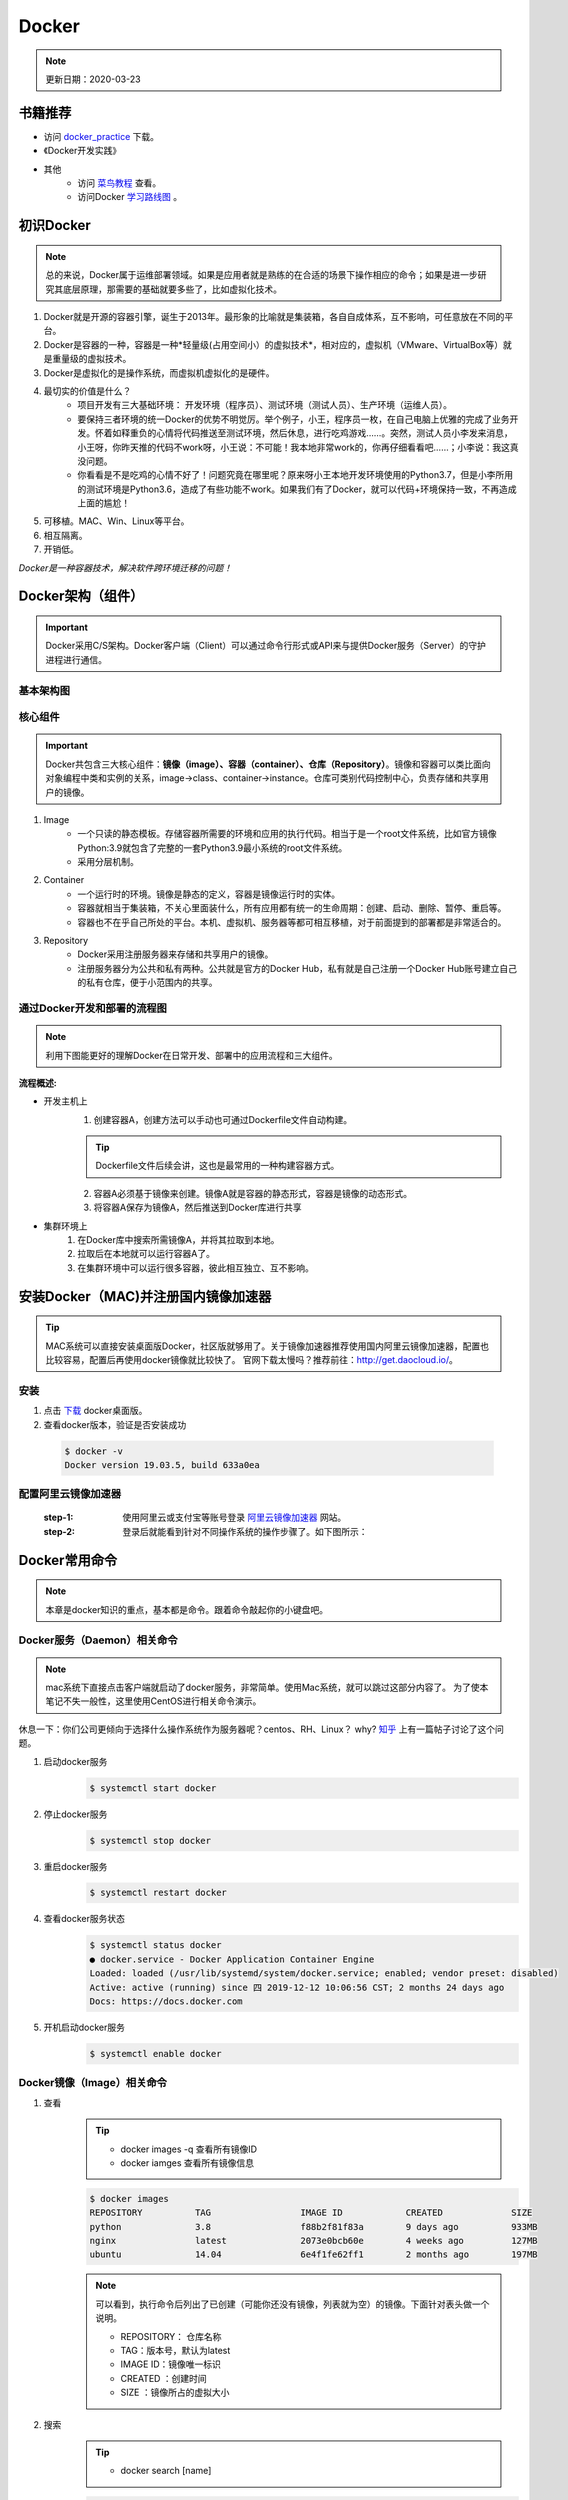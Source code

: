 ==========
Docker
==========
.. note::

    更新日期：2020-03-23

书籍推荐
========
- 访问 `docker_practice <https://www.gitbook.com/download/pdf/book/yeasy/docker_practice>`_ 下载。
- 《Docker开发实践》
- 其他
    + 访问 `菜鸟教程 <https://www.runoob.com/docker/docker-tutorial.html>`_ 查看。
    + 访问Docker `学习路线图 <https://developer.aliyun.com/article/40494?spm=5176.12281978.0.0.377241271ZQV6s>`_ 。

初识Docker
============
.. note::

   总的来说，Docker属于运维部署领域。如果是应用者就是熟练的在合适的场景下操作相应的命令；如果是进一步研究其底层原理，那需要的基础就要多些了，比如虚拟化技术。

1. Docker就是开源的容器引擎，诞生于2013年。最形象的比喻就是集装箱，各自自成体系，互不影响，可任意放在不同的平台。
#. Docker是容器的一种，容器是一种*轻量级(占用空间小）的虚拟技术*，相对应的，虚拟机（VMware、VirtualBox等）就是重量级的虚拟技术。
#. Docker是虚拟化的是操作系统，而虚拟机虚拟化的是硬件。
#. 最切实的价值是什么？
    + 项目开发有三大基础环境： 开发环境（程序员）、测试环境（测试人员）、生产环境（运维人员）。
    + 要保持三者环境的统一Docker的优势不明觉厉。举个例子，小王，程序员一枚，在自己电脑上优雅的完成了业务开发。怀着如释重负的心情将代码推送至测试环境，然后休息，进行吃鸡游戏……。突然，测试人员小李发来消息，小王呀，你昨天推的代码不work呀，小王说：不可能！我本地非常work的，你再仔细看看吧……；小李说：我这真没问题。
    + 你看看是不是吃鸡的心情不好了！问题究竟在哪里呢？原来呀小王本地开发环境使用的Python3.7，但是小李所用的测试环境是Python3.6，造成了有些功能不work。如果我们有了Docker，就可以代码+环境保持一致，不再造成上面的尴尬！
#. 可移植。MAC、Win、Linux等平台。
#. 相互隔离。
#. 开销低。

*Docker是一种容器技术，解决软件跨环境迁移的问题！*


Docker架构（组件）
===================
.. important::

    Docker采用C/S架构。Docker客户端（Client）可以通过命令行形式或API来与提供Docker服务（Server）的守护进程进行通信。

基本架构图
----------

.. image:: images/docker/2020-03-06-docker架构.png
  :width: 600px


核心组件
--------
.. important::

    Docker共包含三大核心组件：**镜像（image）、容器（container）、仓库（Repository）**。镜像和容器可以类比面向对象编程中类和实例的关系，image->class、container->instance。仓库可类别代码控制中心，负责存储和共享用户的镜像。

1. Image
    + 一个只读的静态模板。存储容器所需要的环境和应用的执行代码。相当于是一个root文件系统，比如官方镜像Python:3.9就包含了完整的一套Python3.9最小系统的root文件系统。
    + 采用分层机制。
#. Container
    + 一个运行时的环境。镜像是静态的定义，容器是镜像运行时的实体。
    + 容器就相当于集装箱，不关心里面装什么，所有应用都有统一的生命周期：创建、启动、删除、暂停、重启等。
    + 容器也不在乎自己所处的平台。本机、虚拟机、服务器等都可相互移植，对于前面提到的部署都是非常适合的。
#. Repository
    + Docker采用注册服务器来存储和共享用户的镜像。
    + 注册服务器分为公共和私有两种。公共就是官方的Docker Hub，私有就是自己注册一个Docker Hub账号建立自己的私有仓库，便于小范围内的共享。

通过Docker开发和部署的流程图
-----------------------------
.. note::

    利用下图能更好的理解Docker在日常开发、部署中的应用流程和三大组件。

.. image:: images/docker/docker-开发部署流程图.png
    :width: 700

:流程概述: 

- 开发主机上
    1. 创建容器A，创建方法可以手动也可通过Dockerfile文件自动构建。

    .. tip::

        Dockerfile文件后续会讲，这也是最常用的一种构建容器方式。

    2. 容器A必须基于镜像来创建。镜像A就是容器的静态形式，容器是镜像的动态形式。
    3. 将容器A保存为镜像A，然后推送到Docker库进行共享
- 集群环境上
    1. 在Docker库中搜索所需镜像A，并将其拉取到本地。
    2. 拉取后在本地就可以运行容器A了。
    3. 在集群环境中可以运行很多容器，彼此相互独立、互不影响。

安装Docker（MAC)并注册国内镜像加速器
=======================================
.. tip::

    MAC系统可以直接安装桌面版Docker，社区版就够用了。关于镜像加速器推荐使用国内阿里云镜像加速器，配置也比较容易，配置后再使用docker镜像就比较快了。
    官网下载太慢吗？推荐前往：http://get.daocloud.io/。

安装
------
1. 点击 `下载 <https://hub.docker.com/editions/community/docker-ce-desktop-mac/>`_ docker桌面版。
2. 查看docker版本，验证是否安装成功

  .. code-block:: bash

      $ docker -v
      Docker version 19.03.5, build 633a0ea

配置阿里云镜像加速器
---------------------
 :step-1: 使用阿里云或支付宝等账号登录 `阿里云镜像加速器 <https://cr.console.aliyun.com/cn-hangzhou/instances/mirrors>`_ 网站。
 :step-2: 登录后就能看到针对不同操作系统的操作步骤了。如下图所示：

 .. image:: images/docker/2020-03-06阿里云镜像加速器.jpg
    :width: 700px

Docker常用命令
===============
.. note::

    本章是docker知识的重点，基本都是命令。跟着命令敲起你的小键盘吧。

Docker服务（Daemon）相关命令
----------------------------
.. note::

    mac系统下直接点击客户端就启动了docker服务，非常简单。使用Mac系统，就可以跳过这部分内容了。
    为了使本笔记不失一般性，这里使用CentOS进行相关命令演示。

休息一下：你们公司更倾向于选择什么操作系统作为服务器呢？centos、RH、Linux？ why? `知乎 <https://www.zhihu.com/question/19599986>`_ 上有一篇帖子讨论了这个问题。

1. 启动docker服务
      .. code-block:: bash

        $ systemctl start docker
#. 停止docker服务
    .. code-block:: bash

        $ systemctl stop docker
#. 重启docker服务
    .. code-block:: bash

        $ systemctl restart docker
#. 查看docker服务状态
    .. code-block:: bash

        $ systemctl status docker
        ● docker.service - Docker Application Container Engine
        Loaded: loaded (/usr/lib/systemd/system/docker.service; enabled; vendor preset: disabled)
        Active: active (running) since 四 2019-12-12 10:06:56 CST; 2 months 24 days ago
        Docs: https://docs.docker.com
#. 开机启动docker服务
    .. code-block:: bash

        $ systemctl enable docker

Docker镜像（Image）相关命令
----------------------------
1. 查看
    .. tip::

        - docker images -q 查看所有镜像ID
        - docker iamges 查看所有镜像信息

    .. code-block:: bash

        $ docker images
        REPOSITORY          TAG                 IMAGE ID            CREATED             SIZE
        python              3.8                 f88b2f81f83a        9 days ago          933MB
        nginx               latest              2073e0bcb60e        4 weeks ago         127MB
        ubuntu              14.04               6e4f1fe62ff1        2 months ago        197MB
    .. note::

        可以看到，执行命令后列出了已创建（可能你还没有镜像，列表就为空）的镜像。下面针对表头做一个说明。

        - REPOSITORY： 仓库名称                           
        - TAG：版本号，默认为latest                          
        - IMAGE ID：镜像唯一标识                        
        - CREATED ：创建时间                            
        - SIZE ：镜像所占的虚拟大小                  

#. 搜索
    .. tip::

        - docker search [name]

    .. code-block:: bash

        $ docker search mysql
        NAME                              DESCRIPTION                                     STARS               OFFICIAL （是否官方）           AUTOMATED
        mysql                             MySQL is a widely used, open-source relation…   9196                [OK]                
        mariadb                           MariaDB is a community-developed fork of MyS…   3274                [OK]                
        mysql/mysql-server                Optimized MySQL Server Docker images. Create…   679                 [OK]
        centos/mysql-57-centos7           MySQL 5.7 SQL database server                   70                          

    | 搜索是联网进行的，列出可用的镜像。官方镜像搜索网站，可以查看下有没有自己想要的版本。

#. 拉取（下载）
    .. tip::
        - docker pull [name]:[tag]
        - 不写tag，则默认为latest
        - 访问 `Docker Hub 镜像网站`_，可以了解更多关于的版本信息。

        .. _Docker Hub 镜像网站: https://hub.docker.com/search?q=&type=image

    .. code-block:: bash

        $ docker pull mysql:5.6
        5.6: Pulling from library/mysql
        6d28e14ab8c8: Pull complete 
        dda15103a86a: Pull complete 
        55971d75ab8c: Pull complete 
        f1d4ea32020b: Pull complete 
        61420072af91: Pull complete 
        30862a48418b: Pull complete 
        c6c2ee3a9a57: Pull complete 
        0f4efadb31df: Pull complete 
        dd931017b211: Pull complete 
        488a86083079: Pull complete 
        921d4bdabca2: Pull complete 
        Digest: sha256:a72a05bcf3914c902070765a506b1c8c17c06400258e7b574965763099dee9e1
        Status: Downloaded newer image for mysql:5.6
        docker.io/library/mysql:5.6

    | 上面的拉取镜像过程就体现了分层。

#. 删除
    .. tip::

        - 单个删除 docker rmi image-id/[name]:[tag]
            + rmi。rm就是删除，i参数指的就是镜像。可以指定一个或多个镜像名称或者镜像的ID，多个镜像之间可以使用空格隔开。
        - 删除本次所有镜像: docker rmi `docker images -q`
            + docker images -q 列出所有镜像的ID

    .. code-block:: bash

        $ docker rmi c8078e
        Untagged: mysql:5.6
        Untagged: mysql@sha256:a72a05bcf3914c902070765a506b1c8c17c06400258e7b574965763099dee9e1
        Deleted: sha256:c8078e8ab06d8dabd6c30cffb03951fa035d85f75c19a83ace29b01cb3ecd272

    .. warning::

        - 如果不能删除成功，可能是因为这个镜像正在被容器使用。
            + 可以使用 -f参数强制删除。
            + 也可以先移除正在使用该镜像的容器后再删除。
    

docker容器（container）相关命令
-------------------------------

1. 查看

    .. tip::

        - docker ps 
            + 查看正在开启的容器
        - docker ps -a
            + 查看所有创建的容器列表

    .. code-block:: bash

        $ docker ps
        CONTAINER ID        IMAGE               COMMAND             CREATED             STATUS              PORTS               NAMES

        $ docker ps -a
        CONTAINER ID        IMAGE               COMMAND                  CREATED             STATUS                      PORTS                                         NAMES
        3c7e127ff4ae        nginx:v3            "/bin/bash"              29 minutes ago      Exited (0) 25 minutes ago                                                 web_server


#. 创建

    .. tip::

            - docker run -i -t --name=container_name  image_name:tag  /bin/bash
            - docker run -i -d --name=container_name  image_name:tag  /bin/bash
                + -i -d[t] 可以合并为-id[t]。d标志位表示创建后台容器。
            - 退出容器：执行exit命令。
                + 退出后容器将关闭

    .. code-block:: bash

        $ docker run -it --name=web_server nginx:v3 /bin/bash

        root@3c7e127ff4ae:/# ls
        bin   dev  home  lib64  mnt  proc  run   srv  tmp  var
        boot  etc  lib   media  opt  root  sbin  sys  usr

        $ docker run -id --name=app_server  nginx:v3  /bin/bash

        4b19f6042d9739a3dba3eccd93d4404259883ecf0f6402232124357914835b30
        
#. 进入

    .. tip::

        docker exec -it [容器名称] /bin/bash

    .. code-block:: bash

        $ docker exec -it app_server /bin/bash
        root@4b19f6042d97:/#
        $ exit
        $ docker ps
        CONTAINER ID        IMAGE               COMMAND             CREATED             STATUS              PORTS               NAMES
        4b19f6042d97        nginx:v3            "/bin/bash"         4 minutes ago       Up 4 minutes        80/tcp              app_server

#. 启动
    - docker start [app_server]

#. 停止
    - docker stop [app_server]

#. 删除
    - docker rm app_server
        + 删除单个
    - docker rm \`docker ps -aq\`
        + 删除所有
        + q标志表示只列出容器ID，不列出其他信息。

    .. note::

        \`符号是键盘table上方的键位


#. 查看容器信息
    - docker inspect [app_server]

Docker容器的数据卷
==================

.. tip::

    主要探讨容器中的应用数据管理相关话题。如数据如何保存、外部如何使用数据等。

概念及作用
--------------
概念
^^^^^
    1. 数据卷是宿主机中的一个目录或文件。
    2. 容器目录（文件）和数据卷目录（文件）绑定后，双方修改会立即同步。
    3. 一个数据卷可被多个容器挂载；一个容器也可挂载多个数据卷。

作用
^^^^^
    1. 可持久化保存容器数据。
    2. 实现外部机器和容器间接通信。
    3. 容器之间进行数据交换。

配置数据卷
----------
.. tip::

    1. 创建容器时，使用-v参数
        + docker run …… -v 宿主机目录（文件）:容器内部目录（文件）
        + 目录不存在时，会自动创建。
        + 目录是绝对路径。
        + 可以挂载多个数据卷。

    .. image:: images/docker/docker数据卷.png
        :width: 700

1. 挂载单个数据卷：将本机的host_data目录挂载到容器的container_data下

    .. code-block:: bash

        $ docker run -it --name=c1 -v /Users/hanghangli/Desktop/host_data:/root/container_data  nginx:v3
        # 进入容器
        $docker exec -it c1 /bin/bash
        $root@2c651df94731:/# cd root/ 
        # 可以看到在容器内已经有了挂载目录
        $root@2c651df94731:~# ls
        container_data

2. 一个容器挂载多个数据卷：将本机的data_1.txt、data_2.txt文件挂载到容器的container_data_1.txt、container_data_2.txt
    
    .. code-block:: bash

        $ docker run -it --name=c2 \
        -v /Users/hanghangli/Desktop/data_1.txt:/root/container_data_1.txt \
        -v /Users/hanghangli/Desktop/data_1.txt:/root/container_data_2.txt \
        nginx:v3
        # 进入容器
        $ docker exec -it c2 /bin/bash
        $ ls root/
        # 可以看到在容器内已经有了挂载的两个文件
        container_data_1.txt  container_data_2.txt
        $ cat container_data_1.txt

3. 多个容器挂载一个数据卷。c3与c4容器挂载一个config.ini.txt文件

    .. code-block:: bash

        $ docker run -it --name=c3 \ 
        -v /Users/hanghangli/Desktop/config.ini.txt:/root/container_config.ini.txt.txt \
        nginx:v3
        $ docker run -it --name=c4 \ 
        -v /Users/hanghangli/Desktop/config.ini.txt:/root/container_config.ini.txt \
        nginx:v3
        # 现在修改一下config.ini.txt文件内容并查看下容器的数据卷是否同步了修改。
        # 先看下c3容器
        $ docker exec -it c3 /bin/bash
        $ root@d8b63fe631cb:~# ls
            container_config.ini.txt.txt
        $ root@d8b63fe631cb:~# cat container_config.ini.txt.txt 
            我修改了宿主机的配置文件。
        $ root@d8b63fe631cb:~# exit
        # 再看下c4容器
        $ docker exec -it c4 /bin/bash
        $ root@cfb85d4cb3c4:/# cat root/container_config.ini.txt 
            我修改了宿主机的配置文件。

配置 数据卷容器
---------------
.. tip::
    - 使用场景：的时，并不想指定挂载的宿主机的目录，只想实现容器与容器之间的数据共享。
    - 上面的方法是给每个容器挂载本地数据卷，这样在容器比较少的情况下是一个好方法。但当我们的容器很多且都有挂载数据卷的需求，上面的方式就显得不够高效和友好。
    - 我们可以考虑专门做个挂载数据卷的容器，让它专门负责数据卷挂载，其他容器直接挂载这个数据卷容器即可。这样就增加了可扩展行和可维护性！
    
    ⚠️无论数据卷容器停止还是删除都不会影响其他容器对于数据卷的使用！
    
    - 容器之间共享一些持续更新的数据，最简单的方式是使用数据卷容器

    .. image:: images/docker/docker数据卷容器.png
        :width: 700

    - 创建数据卷容器test_1
        1. docker run -it --name=test_1 -v /volume image:tag /bin/bash
    - 挂载数据卷test_1给容器test_2、test_3
        2. docker run -it --name=test_2 --volumes-from test_1 image:tag /bin/bash
        3. docker run -it --name=test_3 --volumes-from test_1 image:tag /bin/bash

.. code-block:: bash

    # 创建数据卷容器 会自动分配一个目录
    $ docker run -it --name=test_1 -v /volume nginx  /bin/bash

    # 挂载test_1到test_2
    $ docker run -it --name=test_2 --volumes-from test_1 nginx  /bin/bash
    # 挂载test_1到test_3
    $ docker run -it --name=test_3 --volumes-from test_1 nginx  /bin/bash

    # 我们可以测试数据同步情况，我在test_1容器/volume目录新建一个config.ini，看下test_2和test_3下是否会出现呢？
    $ root@75fb3393fb19:/volume# echo "hello,Docker" >> config.ini
    # 在test_2下的volume目录中查看写入内容
    $ docker exec -it test_2 /bin/bash
    $ root@95025edc8a00:/# cat volume/config.ini 
        hello,Docker
    # 类似的test_3下也会出现的，自己看下吧，聪明的你看到了吗？


Docker使用案例（应用部署实战）
==============================
.. note::

    - 下面就进入Docker的在我们开发中的实际应用了，让我们一点点感受它带来的便利吧。加油，老铁们！
    - 如果抽象出来部署操，可分为以下几步：
        + 搜索需要安装的软件（镜像）。如mysql的版本。
        + 从仓库获取镜像。从私有或公共仓库获取。
        + 创建容器。创建容器的方式可以是命令行也可以使用Dockerfile文件来build。
        + 完成。

MySQL部署
-----------
1. 目标
    实现在Docker中部署MySQL，并通过外部客户端操作该容器中的数据库。

    .. tip::

        思考：外部如何访问容器内的数据库呢？
        解决方案：引入端口映射方法。

2. 过程
    - 搜索mysql (可省略步骤）
        docker search mysql:5.6
    - 拉取mysql
        docker pull mysql:5.6
    - 创建容器
        .. code-block:: bash
        
            # 在本地创建一个数据库目录并进入。
            $ mkdir mysql
            $ cd ~/mysql
            # $PWD表示当前目录路径
            $ docker run -id \      
            -p 3307:3306 \
            --name mysql_container \
            -v $PWD/conf:/etc/mysql/conf.d \
            -v $PWD/logs:/logs \
            -v $PWD/data:/var/lib/mysql \
            -e MYSQL_ROOT_PASSWORD=pass \
            mysql:5.6
            e39f78f46f1585225bab52499ad4d81032bc35d52972341503f47bdd1992d277
            $ docker ps
            CONTAINER ID        IMAGE               COMMAND                  CREATED             STATUS              PORTS                    NAMES
            e39f78f46f15        mysql:5.6           "docker-entrypoint.sh"   7 seconds ago       Up 5 seconds        0.0.0.0:3307->3306/tcp   mysql_container

        + 参数说明
            - -p 3307:3306  端口映射。将容器mysql的3306映射到主机的3307。
            - -v $PWD/conf:/etc/mysql/conf.d  挂载数据库配置数据卷。将本地（刚才创建的mysql目录）当前目录的conf挂载到容器/etc/mysql/conf.d
            - -v $PWD/logs:/logs 挂载日志数据卷。将本地当前目录的logs挂载到容器/logs。
            - -v $PWD/data:/var/lib/mysql 挂载数据数据卷。将本地当前目录的data挂载到容器/var/lib/mysql
            - -e MYSQL_ROOT_PASSWORD=pass 初始化root用户的密码
    - 操作容器中的mysql
        .. code-block:: bash

            # 进入容器
            $ docker exec -it mysql_container /bin/bash
            # 在容器中登录mysql
            root@e39f78f46f15:/#  mysql -uroot -ppass
            mysql> 
            # 下面我们可以在本地用任意客户端登录mysql，注意端口填写3307就行。登录后可以常见一个数据库和表，再进入容器就会看到刚才创建的表了。
            # 到此，mysql的容器化就完成啦。

            # 其他命令：mysql容器端口的映射信息
            $ docker port mysql_container 3306
                0.0.0.0:3307

Tomcat部署
-----------
1. 目标
    - 实现在Docker中部署Tomcat，并通过本地浏览器访问网页，确定服务器是否正常工作。

2. 创建过程
    - 拉取镜像
        .. code-block:: bash 

            # 在本地创建一个数据库目录并进入。
            $ mkdir tomcat
            $ cd tomcat
            # $PWD表示当前目录路径
            $ docker pull tomcat             
            Using default tag: latest
            latest: Pulling from library/tomcat
            50e431f79093: Pull complete 
            dd8c6d374ea5: Pull complete 
            c85513200d84: Pull complete 
            55769680e827: Pull complete 
            e27ce2095ec2: Pull complete 
            5943eea6cb7c: Pull complete 
            3ed8ceae72a6: Pull complete 
            91d1e510d72b: Pull complete 
            98ce65c663bc: Pull complete 
            27d4ac9d012a: Pull complete 
            Digest: sha256:2c90303e910d7d5323935b6dc4f8ba59cc1ec99cf1b71fd6ca5158835cffdc9c
            Status: Downloaded newer image for tomcat:latest
    
    - 创建Tomcat容器
        .. code-block:: bash 

            # 在本地创建一个数据库目录并进入。
            $ mkdir tomcat
            $ cd tomcat
            # $PWD表示当前目录路径

            $ docker run -id --name=tomcat \
                -p 8080:8080 \
                -v $PWD:/usr/local/tomcat/webapps \
                tomcat

                5949c2cfd5fe1d4d3395996d22804d08e7e5debc8255d032fd12ab1f1d54be4f

    - 使用容器
        + 在本地机器创建的tomcat目录下
            - mkdir my_app
            - echo '<h1>hello,Docker!</h1>' > my_app/index.html
            - 访问：http://0.0.0.0:8080/my_app/index.html
            - 大功告成！

Nginx部署
-----------
    - 拉取镜像
        .. code-block:: bash 

            $ docker pull nginx
            Using default tag: latest
            latest: Pulling from library/nginx
            68ced04f60ab: Pull complete 
            28252775b295: Pull complete 
            a616aa3b0bf2: Pull complete 
            Digest: sha256:2539d4344dd18e1df02be842ffc435f8e1f699cfc55516e2cf2cb16b7a9aea0b
            Status: Downloaded newer image for nginx:latest

    - 创建容器并测试
         .. code-block:: bash 

            # 准备工作
            $ mkdir nginx
            $ cd nginx
            $ mkdir conf html logs
            $ vim conf/nginx.conf 
                #user  nobody;
                worker_processes  1;

                #error_log  logs/error.log;
                #error_log  logs/error.log  notice;
                #error_log  logs/error.log  info;

                #pid        logs/nginx.pid;

                events {
                    worker_connections  1024;
                }

                http {
                    include       mime.types;
                    default_type  application/octet-stream;

                    #log_format  main  '$remote_addr - $remote_user [$time_local] "$request" '
                    # '$status $body_bytes_sent "$http_referer" '
                    # '"$http_user_agent" "$http_x_forwarded_for"';
                    #access_log  logs/access.log  main;
                    sendfile        on;
                    #tcp_nopush     on;
                    #keepalive_timeout  0;
                    keepalive_timeout  65;
                    #gzip  on;
                include /etc/nginx/conf.d/*.conf;
                }
            $ echo '<h1>Hello, Nginx. </h1>' > html/index.html
            $ docker run -id --name=my_nginx \             
                -p 80:80 \
                -v $PWD/conf/nginx.conf:/etc/nginx/nginx.conf \
                -v $PWD/logs:/var/log/nginx \
                -v $PWD/html:/usr/share/nginx/html \
                nginx
            $ 访问0.0.0.0
                Hello, Nginx.

Redis部署（一个key-value存储系统）
------------------------------------

    - 目标
        + 创建Redis容器，并使用本地机器进行访问。
    - 拉取镜像
        + docker pull reids
    - 创建容器

        .. code-block:: bash

            $ docker run -id --name=my_redis \
            -p 6379:6379 \
            redis
            # 内部先测试下
            $ docker exec -it my_redis /bin/bash
            $ root@679f5de7ab12:/data# redis-cli 
            $ 27.0.0.1:6379> set name 'test'
                OK
            $ 127.0.0.1:6379> get name
                "test"

    - 外部连接测试
        + mac系统下安装Redis 
            - brew install redis

            .. tip::
                
                如果下载太慢可更换brew的仓库源，可参考：https://www.jianshu.com/p/8a2ac505ff3e

        + 连接测试

            .. code-block:: bash 

                $ redis-cli -h 0.0.0.0 -p 6379
                $ 0.0.0.0:6379> get name
                    "test"

使用Dockerfile制作镜像
==========================
镜像原理
---------
- 镜像是由特殊的文件系统叠加而成。
- 采用分层的文件系统，通过在只读文件（镜像）上增加可读写层（容器）的形式来改变镜像。
- Docker镜像结构图
    .. image:: images/docker/Docker镜像结构.png
        :width: 600px

    + bootfs。启动文件系统镜像，复用了宿主机的文件系统。
        - 这也就解释了我们单独下载Ubuntu可能就是好几个G大小，但是利用docker就是几百兆的大小。
    + rootfs。根文件系统，也成为根镜像，一般就是一个操作系统。
    + Image-1、Image-2。这些就是我们用户的镜像，可以不断叠加，下层为父镜像。
        - 这也就解释了如果单独下载MySQL可能也就几十兆的大小，但使用docker就要几百兆的大小，反而变大了。究其原因，就是只读文件存在依赖的关系，叠加后变大了。
    + 可读写文件。这一层就是容器了，当我们基于镜像进行容器启动时，就会在最顶层加载一个可读写的文件系统作为容器。
    + 修改完后就可以提交新的镜像(制作一个新镜像）了。
- 
- 创建新的镜像本质上也就是对已有的镜像文件集合进行增、删、改的操作。
- 这种叠加的方式有利于实现镜像共享、增加可扩展性、减少磁盘空间使用。

Dockerfile的概念和作用
-------------------------
镜像制作方法
^^^^^^^^^^^^^
1. 容器转镜像（不常用）

    ::

        docker commit [id] [Image-name]:[tag]

    ::

        docker save -o [压缩文件名称] [Image-name]:[tag]

    ::

        docker load -i [压缩文件名称]

    .. Attention::
        
        若原有镜像含有挂载文件，则commit时不会将其挂载到新制作的镜像。
        
    - 操作步骤
        .. code-block:: bash

            $ docker ps -a

            CONTAINER ID        IMAGE               COMMAND                  CREATED             STATUS                   PORTS                    NAMES
            679f5de7ab12        redis               "docker-entrypoint.sh"   12 hours ago        Up 2 hours               0.0.0.0:6379->6379/tcp   my_redis

            # 制作一个Redis镜像名为make_redis
            $ docker commit 679f5de7 make_redis
            
            sha256:c5f603178b0cc95aeb04d3e674060d1268541d361748852d73d7eba652f0c6d3
            # 查看镜像
            $ docker images

            REPOSITORY          TAG                 IMAGE ID            CREATED             SIZE
            make_redis          latest              c5f603178b0c        8 hours ago         98.21 MB
            redis               latest              f0453552d7f2        32 hours ago        98.21 MB
            # 打包镜像 
            $ docker save -o make-redis.tar make_redis
            # 为了还原镜像，我们先删除存在的
            $ docker rmi c5f6031
            Untagged: make_redis:latest
            Deleted: sha256:c5f603178b0cc95aeb04d3e674060d1268541d361748852d73d7eba652f0c6d3
            Deleted: sha256:88106bcdc3c35ca6ea7bdb8e7dd06d91c921a328587a0f72b87628ffea654945
            # 加载制作的新镜像
            $ docker load -i make-redis.tar 
                936d71f61caa: Loading layer 3.584 kB/3.584 kB
                Loaded image: make_redis:latest
            # 查看是否成功还原    
            $ docker images                            
                REPOSITORY          TAG                 IMAGE ID            CREATED             SIZE
                make_redis          latest              c5f603178b0c        8 hours ago         98.21 MB
                redis               latest              f0453552d7f2        32 hours ago        98.21 MB

2. Dockerfile（常用方法）
    - Dockerfile是一个文本文件，包含了一行行的指令。
    - 不一定叫Dockerfile名称，可根据实际需求来。如nginx_dockerfile
    - 每一行指令构建一层镜像，基于基础镜像，最终构建出一个新的镜像。
    - Dockerfile关键字，可参考：https://docs.docker.com/develop/develop-images/dockerfile_best-practices/
        - FROM：父镜像
        - RUN：执行命令，["command-1", "command-2"]
        - CMD: 容器启动命令
        - COPY：复制文件
        - WORKDIR：工作目录。指定容器内的工作目录
        - ADD：添加文件

案例
--------
案例一之CentOS安装Vim
^^^^^^^^^^^^^^^^^^^^^^^^^^^
- 任务
    制作一个centos7镜像。保证：
        - 默认登录路径为/usr;
        - 可以使用vim
- 步骤
    ::

        $ docker pull centos:7  
        $ docker run -it --name=c1 centos:7
        # 编写Dockerfile文件
        $ vim Dockerfile           
            # 定义基础镜像
            FROM centos:7
            # 作者信息
            MAINTAINER Mason
            # 执行操作
            RUN yum install -y vim
            # 设置工作目录
            WORKDIR /usr
            # 设置启动命令
            CMD ["/bin/bash"]
        # . 表示的是当前目录，不要忘记写了
        $ docker build -f Dockerfile -t test_centos:1 .
            Sending build context to Docker daemon 222.6 MB
            Step 1 : FROM centos:7
            ---> 5e35e350aded
            Step 2 : MAINTAINER Mason
            ---> Using cache
            ---> efe73e688fd0
            Step 3 : RUN yum install -y vim
            ---> Using cache
            ---> d79eb09c16dc
            Step 4 : WORKDIR /usr
            ---> Using cache
            ---> 0da2b1bca082
            Step 5 : CMD /bin/bash
            ---> Running in 697bd23b374a
            ---> a71548cf9f8e
        $ docker run -it --name c2 test_centos:1
        $ [root@aa24050fdab5 usr]# vim test.txt

        # 完成所有任务

案例二之发布Flask应用
^^^^^^^^^^^^^^^^^^^^^^
- 任务
    定义Dockerfile，发布一个Hello,Flask版的Flask-Web项目
- 步骤

    .. code-block:: bash 

        # 创建并进入flask-web目录
        $ cd flask-web
        # 写一个启动脚本 app.py
        $ vim app.py
            #app.py
            from flask import Flask

            app = Flask(__name__)

            @app.route('/')
            def index():
                return '<h1> hello, Flask </h1>'

            if __name__ == '__main__':
                app.run(host='0.0.0.0', port=5000, debug=True)
        # 编写Dockerfile文件,名称为flask_dockerfile
        $ vim flask_dockefile
            FROM centos:7
            # 作者信息
            MAINTAINER Mason
            # 执行操作
            RUN yum install -y python3 && yum -y install epel-release && yum install -y python-pip 
            RUN pip install flask -i https://pypi.tuna.tsinghua.edu.cn/simple
            # 设置工作目录
            WORKDIR /web_app
            # 设置默认命令
            ENTRYPOINT [ "python" ]
            # 设置启动命令
            CMD ["app.py"]
        # 开始构建镜像
            $ docker build -f flask_dockerfile -t flask-web:1.0 . 
            # 创建应用容器
            $ docker run -id \
            -p 5001:5000 \
            --name web_app \
            -v $PWD/flask-web:/web_app \
            flask-web:1.0

        # 浏览器访问容器应用
        0.0.0.0:5001
        # 完成

docker-compose（服务编排技术）
===============================
服务编排概念
---------------
    + 目的：将一系列的容器创建自动化
    + docker-compose是一个工具。能够编排多容器分布式部署，以指令集的形式管理容器化应用的开发周期，如构建、启动、停止。
    + 基本过程
        + 利用Dockerfile文件定义运行环境镜像。
        + 使用docker-compose.yml定义组成应用的各服务。
            - 前后依赖关系
            - 容器数量等
        + 运行docker-compose up 启动应用。


安装（Mac系统）
----------------

    - Mac系统安装Docker后会包含这个工具，直接查看下版本

    ::

        $ docker-compose version  
        docker-compose version 1.8.1, build 878cff1

实例-发布简单Nginx+Flask-web应用
--------------------------------------

    .. note::

            - 要发布一个完整的项目就存在很多组件服务，如数据库、反向代理等，逐个启动太过麻烦了，我们可以使用docker-compose工具统一进行定义并启动。
            - 这个案例就要编排反向代理及flask两个服务应用。

    ::

        # 创建工作目录
        $ mkdir ~/docker-compose
        $ cd ~/docker-compose
        # 编写yml文件。名称是固定的。注意yaml缩进
        $ vim docker-compose.yml

    ::

        # 这个版本号需要与docker版本对应：https://docs.docker.com/compose/compose-file/
            version: '2'
            services:
                # 服务名称可随便取
                Nginx:
                    image: nginx  #镜像名称
                    ports: #端口映射，启动服务后，直接访问80端口即可（监听6000，6000会映射为5000）
                        - 80:6000
                    links: # 和另一个服务关联
                        - flask-web
                    volumes: # 配置文件
                        - ./nginx/conf.d:/etc/nginx/conf.d
                flask-web: #服务应用名称，可随便取
                    image: flask-web:1.0 #镜像名称，采用上一个实例的
                    volumes: #应用目录 
                        - ../flask-web/:/web_app
                    ports: #端口映射
                        - "6000:5000"  

    ::

        $ mkdir -p ./nginx/conf.d
        # Nginx相关配置
        $ vim ./nginx/conf.d/server.conf

    ::

        server {
            listen 6000; #监听6000端口
            access_log off;


            location / {
            proxy_pass http://flask-web:5000
            }
        }

    :: 

        # 回到docker-compose目录，开始启动服务。 
        $ docker-compose up # 后面-d参数将会后台运行，这里就不加了
            Starting dockercompose_flask-web_1
            Starting dockercompose_Nginx_1
            Attaching to dockercompose_flask-web_1, dockercompose_Nginx_1

    :: 

        若正常启动，则直接在浏览器访问
            http://0.0.0.0
    
搭建私有仓库
============
.. note::

    搭建自己的仓库。上传本地镜像并从私有拉取镜像

创建私有仓库
------------
- 拉取私有仓库镜像
    :: 

        $ docker pull registry:2

- 启动仓库
    ::

        $ docker run -id --name=my_hub -p 9000:5000 registry:2

- 浏览器访问
    http://127.0.0.1:9000/v2/_catalog
    可以看到是空的
- 修改daemon.json
    .. tip::
    
        Mac系统可直接客户端的配置

    .. image:: images/docker/私有仓库.jpg
     :width: 600px

传并拉镜像
---------------
- 传CentOs

::

    # 先重新打个标记
    $ docker tag centos:7 0.0.0.0:9000/centos:7.1
    $ docker images
    REPOSITORY            TAG                 IMAGE ID            CREATED             SIZE
    0.0.0.0:9000/centos   7.1                 5e35e350aded        4 months ago        203 MB
    # 开始传入仓库
    $ docker push 0.0.0.0:9000/centos:7.1
        The push refers to a repository [0.0.0.0:9000/centos]
        77b174a6a187: Pushed 
        7.1: digest: sha256:934aed62ee9ee05733d233c679a576a1d21aee98ef809493260686aad2bd3e0a size: 529
    
:: 

    # 浏览器访问，即可看到上传的镜像
    http://127.0.0.1:9000/v2/_catalog
    {
        repositories: ["centos"]
    }
    
    
.. Attention::

    - 报错1：
        - The push refers to a repository [0.0.0.0:9000/centos]
        - Get https://0.0.0.0:9000/v1/_ping: http: server gave HTTP response to HTTPS client
    - 解决
        - 首先，确保添加了安全组insecure-registries：0.0.0.0:9000
        - 重启shell终端及docker服务
    - 报错2：
        - Get https://0.0.0.0:9000/v2/: dial tcp https://0.0.0.0:9000: connect: no route to host
    - 解决
        - 重新启动容器：docker start my_hub

- 拉取镜像

::

    $ docker pull 0.0.0.0:9000/centos:7.1
    Digest: sha256:934aed62ee9ee05733d233c679a576a1d21aee98ef809493260686aad2bd3e0a
    Status: Image is up to date for 0.0.0.0:9000/centos:7.1

结束
========
至此，关于docker的基础知识及命令已完成，后续会继续网络、容器集群管理相关的学习。